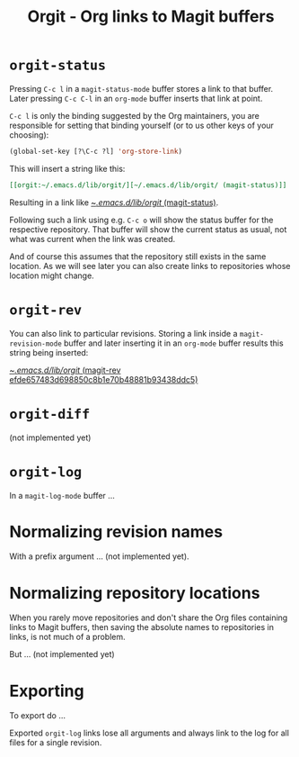 #+TITLE: Orgit - Org links to Magit buffers

* ~orgit-status~

Pressing ~C-c l~ in a ~magit-status-mode~ buffer stores a link to that
buffer.  Later pressing ~C-c C-l~ in an ~org-mode~ buffer inserts that
link at point.

~C-c l~ is only the binding suggested by the Org maintainers, you are
responsible for setting that binding yourself (or to us other keys of
your choosing):

#+BEGIN_SRC emacs-lisp
  (global-set-key [?\C-c ?l] 'org-store-link)
#+END_SRC

This will insert a string like this:

#+BEGIN_SRC org
[[orgit:~/.emacs.d/lib/orgit/][~/.emacs.d/lib/orgit/ (magit-status)]]
#+END_SRC

Resulting in a link like [[orgit:~/.emacs.d/lib/orgit/][~/.emacs.d/lib/orgit/ (magit-status)]].

Following such a link using e.g. ~C-c o~ will show the status buffer for
the respective repository.  That buffer will show the current status
as usual, not what was current when the link was created.

And of course this assumes that the repository still exists in the
same location.  As we will see later you can also create links to
repositories whose location might change.

* ~orgit-rev~

You can also link to particular revisions.  Storing a link inside a
~magit-revision-mode~ buffer and later inserting it in an ~org-mode~
buffer results this string being inserted:

[[orgit-rev:~/.emacs.d/lib/orgit/::efde657483d698850c8b1e70b48881b93438ddc5][~/.emacs.d/lib/orgit/ (magit-rev efde657483d698850c8b1e70b48881b93438ddc5)]]

* ~orgit-diff~ 

(not implemented yet)

* ~orgit-log~

In a ~magit-log-mode~ buffer ...

* Normalizing revision names

With a prefix argument ... (not implemented yet).

* Normalizing repository locations

When you rarely move repositories and don't share the Org files
containing links to Magit buffers, then saving the absolute names to
repositories in links, is not much of a problem.

But ... (not implemented yet)

* Exporting

To export do ...

Exported ~orgit-log~ links lose all arguments and always link to the log
for all files for a single revision.
